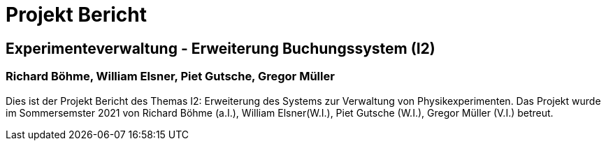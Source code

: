 = Projekt Bericht

== Experimenteverwaltung - Erweiterung Buchungssystem (I2)

=== Richard Böhme, William Elsner, Piet Gutsche, Gregor Müller 

Dies ist der Projekt Bericht des Themas I2: Erweiterung des Systems zur Verwaltung von Physikexperimenten. Das Projekt wurde im Sommersemster 2021 von Richard Böhme (a.I.), William Elsner(W.I.), Piet Gutsche (W.I.), Gregor Müller (V.I.) betreut. 


